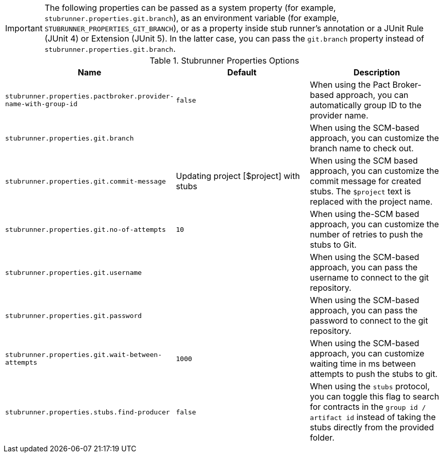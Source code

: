IMPORTANT: The following properties can be passed as a system property (for example, `stubrunner.properties.git.branch`), as an environment variable (for example, `STUBRUNNER_PROPERTIES_GIT_BRANCH`), or as a property inside stub runner's annotation or a JUnit Rule (JUnit 4) or Extension (JUnit 5). In the latter case, you can pass the `git.branch` property instead of `stubrunner.properties.git.branch`.

.Stubrunner Properties Options
|===
|Name | Default | Description

|`stubrunner.properties.pactbroker.provider-name-with-group-id` | `false` | When using the Pact Broker-based approach, you can automatically group ID to the provider name.

|`stubrunner.properties.git.branch` |  | When using the SCM-based approach, you can customize the branch name to check out.
|`stubrunner.properties.git.commit-message` | Updating project [$project] with stubs | When using the SCM based approach, you can customize the commit message for created stubs. The `$project` text is replaced with the project name.
|`stubrunner.properties.git.no-of-attempts` | `10` | When using the-SCM based approach, you can customize the number of retries to push the stubs to Git.
|`stubrunner.properties.git.username` |  | When using the SCM-based approach, you can pass the username to connect to the git repository.
|`stubrunner.properties.git.password` |  | When using the SCM-based approach, you can pass the password to connect to the git repository.
|`stubrunner.properties.git.wait-between-attempts` | `1000` | When using the SCM-based approach, you can customize waiting time in ms between attempts to push the stubs to git.

|`stubrunner.properties.stubs.find-producer` | `false` | When using the `stubs` protocol, you can toggle this flag to search for contracts in the `group id / artifact id` instead of taking the stubs directly from the provided folder.

|===
